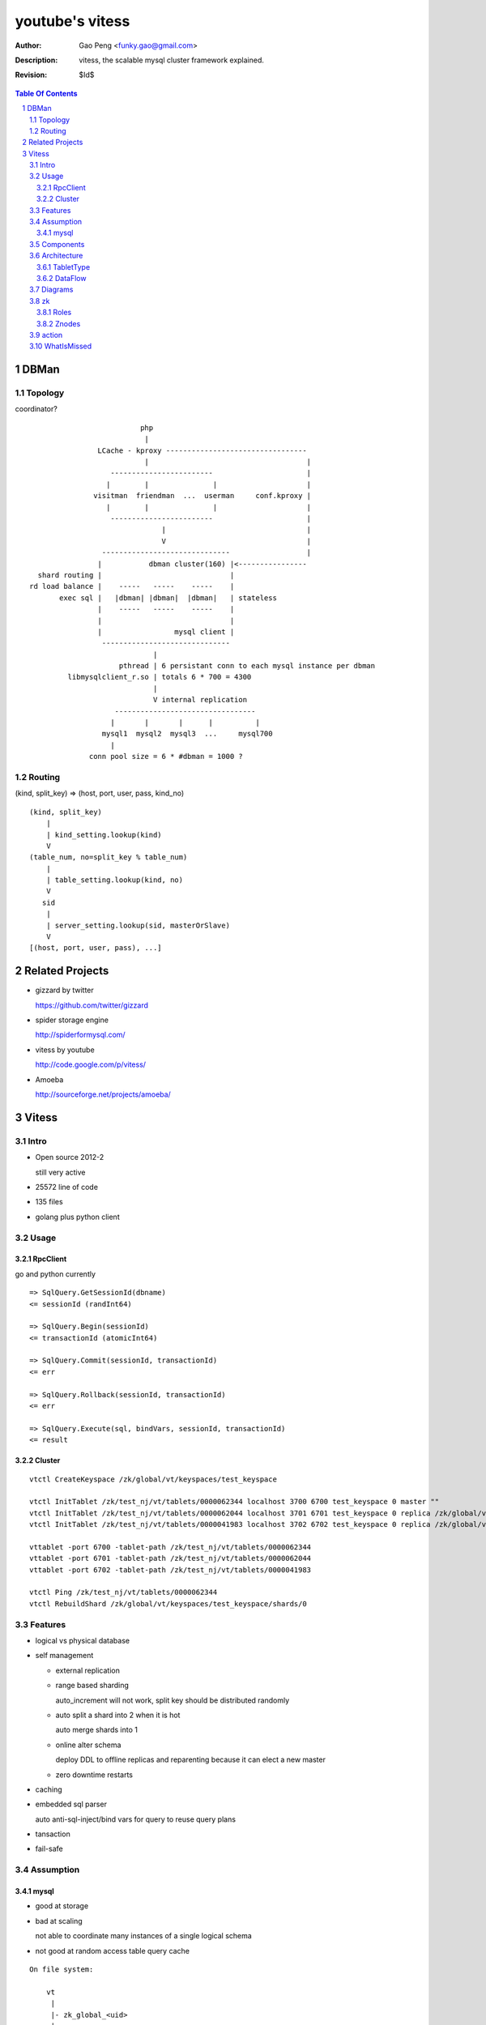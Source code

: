 ======================
youtube's vitess
======================

:Author: Gao Peng <funky.gao@gmail.com>
:Description: vitess, the scalable mysql cluster framework explained.
:Revision: $Id$

.. contents:: Table Of Contents
.. section-numbering::

DBMan
=======

Topology
--------

coordinator?

::

                                     php
                                      |
                           LCache - kproxy ---------------------------------
                                      |                                     |
                              ------------------------                      |
                             |        |               |                     |   
                          visitman  friendman  ...  userman     conf.kproxy |
                             |        |               |                     |
                              ------------------------                      |
                                          |                                 |
                                          V                                 |
                            ------------------------------                  |
                           |           dbman cluster(160) |<----------------
             shard routing |                              |
           rd load balance |    -----   -----    -----    |
                  exec sql |   |dbman| |dbman|  |dbman|   | stateless
                           |    -----   -----    -----    |
                           |                              |
                           |                 mysql client |
                            ------------------------------
                                        |
                                pthread | 6 persistant conn to each mysql instance per dbman
                    libmysqlclient_r.so | totals 6 * 700 = 4300
                                        |
                                        V internal replication
                               ---------------------------------
                              |       |       |      |          |
                            mysql1  mysql2  mysql3  ...     mysql700
                              |
                         conn pool size = 6 * #dbman = 1000 ?

Routing
-------

(kind, split_key) => (host, port, user, pass, kind_no)

::

    (kind, split_key)
        |
        | kind_setting.lookup(kind)
        V
    (table_num, no=split_key % table_num)
        |
        | table_setting.lookup(kind, no)
        V
       sid
        |
        | server_setting.lookup(sid, masterOrSlave)
        V
    [(host, port, user, pass), ...]


Related Projects
================

- gizzard by twitter

  https://github.com/twitter/gizzard

- spider storage engine

  http://spiderformysql.com/

- vitess by youtube

  http://code.google.com/p/vitess/

- Amoeba

  http://sourceforge.net/projects/amoeba/


Vitess
======

Intro
-----

- Open source 2012-2

  still very active

- 25572 line of code

- 135 files

- golang plus python client


Usage
-----

RpcClient
^^^^^^^^^

go and python currently

::

    => SqlQuery.GetSessionId(dbname)
    <= sessionId (randInt64)
    
    => SqlQuery.Begin(sessionId)
    <= transactionId (atomicInt64)
    
    => SqlQuery.Commit(sessionId, transactionId)
    <= err
    
    => SqlQuery.Rollback(sessionId, transactionId)
    <= err
    
    => SqlQuery.Execute(sql, bindVars, sessionId, transactionId)
    <= result


Cluster
^^^^^^^

::

    vtctl CreateKeyspace /zk/global/vt/keyspaces/test_keyspace

    vtctl InitTablet /zk/test_nj/vt/tablets/0000062344 localhost 3700 6700 test_keyspace 0 master ""
    vtctl InitTablet /zk/test_nj/vt/tablets/0000062044 localhost 3701 6701 test_keyspace 0 replica /zk/global/vt/keyspaces/test_keyspace/shards/0/test_nj-62344
    vtctl InitTablet /zk/test_nj/vt/tablets/0000041983 localhost 3702 6702 test_keyspace 0 replica /zk/global/vt/keyspaces/test_keyspace/shards/0/test_nj-62344

    vttablet -port 6700 -tablet-path /zk/test_nj/vt/tablets/0000062344
    vttablet -port 6701 -tablet-path /zk/test_nj/vt/tablets/0000062044
    vttablet -port 6702 -tablet-path /zk/test_nj/vt/tablets/0000041983

    vtctl Ping /zk/test_nj/vt/tablets/0000062344
    vtctl RebuildShard /zk/global/vt/keyspaces/test_keyspace/shards/0

Features
--------

- logical vs physical database

- self management

  - external replication

  - range based sharding

    auto_increment will not work, split key should be distributed randomly

  - auto split a shard into 2 when it is hot

    auto merge shards into 1

  - online alter schema

    deploy DDL to offline replicas and reparenting because it can elect a new master

  - zero downtime restarts

- caching

- embedded sql parser
  
  auto anti-sql-inject/bind vars for query to reuse query plans

- tansaction

- fail-safe


Assumption
----------

mysql
^^^^^

- good at storage

- bad at scaling

  not able to coordinate many instances of a single logical schema 

- not good at random access table query cache

::

    On file system:

        vt
         |
         |- zk_global_<uid>
         |
         |- zk_<uid>
         |    |
         |    |- logs
         |    |- zoo.cfg
         |    |- zk.pid
         |    |- myid
         |
         |- vt_<uid>
              |
              |- data/
              |
              |- bin-logs
              |     |
              |     |- vt-<uid>-bin.index
              |
              |- relay-logs
              |     |
              |     |- relay.info
              |     |- vt-<uid>-relay-bin.index
              |
              |- slow-query.log
              |- error.log
              |- master.info
              |
              |- mysql.pid
              |- my.cnf
              |- mysql.sock
              |- innodb
                    |
                    |- data
                    |- log



                    client
                      |
                      | RPC with bson/gob/json codec over tranport tcp/http
                      |
            ---------------------------- 
           |  Connection pool           |
         v |----------------------------|
         t |  QueryCache | SqlParser    |
           |----------------------------|
           |  Optimizer  Replication    |
            ---------------------------- 
                      |
                      |------------------------------------------
                      |                         |         |      |
            ----------------------------      -----     -----   -----
           |  Connection handler        |     mysql     mysql   mysql
         m |----------------------------|
         y |  QueryCache | SqlParser    |
         s |----------------------------|
         q |  Optimizer                 |
         l |----------------------------|
           |  StorageEngines            |
            ---------------------------- 


Components
----------

=============== =========== ==============================
cmd             rpc server  desc
=============== =========== ==============================
vtctl           N           global mgmt tool  tabletmanager.initiator.go  wrangler.
vttablet        Y           SqlQuery/TabletManager/UmgmtService rpc server, action agent watcher

mysqlctl        N           init/start/shutdown/teardown a mysql instance
zkctl           N           init/start/shutdown/teardown a zookeeper
vtaction        N           execute actions
=============== =========== ==============================


Architecture
------------

TabletType
^^^^^^^^^^
 
- idle

  standby server without data

- master

- [slave]

  - replica

    a slaved copy of the data ready to be promoted to master

  - rdonly

    a slaved copy of the data for olap load patterns

  - spare

    same as replica except that it does not serve query

  - backup

    a slaved copy of the data, but offline to queries other than backup

    replication sql thread may be stopped

  - lag

    a slaved copy of the data intentionally lagged for pseudo backup

  - scrap

    a machine with data that needs to be wiped


DataFlow
^^^^^^^^

::

           -------    put       ----
          | vtctl | ---------> | zk |            
           -------    produce   ----
                                 |
                                  --------------
                                                |
                                        consume | watch action
                                                |
                          ----------------------|-----------------------------------
         --------        |                      |                                   |
        | smart  | query |  ----------          V                                   |
        | client |-------->| vttablet | o----- agent ------ vtaction ---- actor     |
         --------        |  ----------   start       invoke          call   |       |
                         |      |                                          | ctl    |
                         |      | unix sock                                |        |
                         |      |                                       --------    |
                         |    umgmt                                    | mysqld |   |
                         |                                              --------    |
                         |                                                          |
                         |                                       per mysql instance |
                          ----------------------------------------------------------
                          
Diagrams
--------

.. image:: http://wiki.vitess.googlecode.com/hg/tabletserver.png
.. image:: http://wiki.vitess.googlecode.com/hg/vtpools.png
.. image:: http://zookeeper.apache.org/doc/r3.1.2/images/zkperfRW.jpg

zk
--

Roles
^^^^^

- queue for action

- directory lookup

- lock


Znodes
^^^^^^

`*` is EPHEMERAL

::

    /zk
     |
     |- <cell>
     |     |
     |     |- vt
     |        |
     |        |- tablets
     |              |
     |              |---- <uid> => json(Tablet)
     |                      |
     |                      |- action
     |                      |    |
     |                      |    |- SEQUENCE => json(ActionNode)
     |                      |
     |                      |- pid* => hostname:pid
     |
     |- local
     |     |
     |     |- vt
     |        |
     |        |--- ns
     |              | 
     |              |- <keyspace>
     |                      |
     |                      |- <shard id>
     |                           |
     |                           |- <db type> => json(VtnsAddrs)
     |            
     |            
     |- global
           |
           |- vt
              |
              |- keyspaces
                    |
                    |- <keyspace>
                            |
                            |- action
                            |    |
                            |    |- SEQUENCE => json(ActionNode)
                            |
                            |
                            |- shards
                                 |
                                 |- <shard id> => json(Shard)
                                        |
                                        |- action
                                             |
                                             |- SEQUENCE => json(ActionNode)



action
------

=========================== =====
action                      value
=========================== =====
TABLET_ACTION_PING          Ping
TABLET_ACTION_SLEEP         Sleep
TABLET_ACTION_SET_RDONLY    SetReadOnly
TABLET_ACTION_SET_RDWR      SetReadWrite
TABLET_ACTION_CHANGE_TYPE   ChangeType
TABLET_ACTION_DEMOTE_MASTER DemoteMaster
TABLET_ACTION_PROMOTE_SLAVE PromoteSlave
TABLET_ACTION_RESTART_SLAVE RestartSlave
TABLET_ACTION_BREAK_SLAVES  BreakSlaves
TABLET_ACTION_SCRAP         Scrap

SHARD_ACTION_REPARENT       ReparentShard
SHARD_ACTION_REBUILD        RebuildShard

KEYSPACE_ACTION_REBUILD     RebuildKeyspace
=========================== =====

WhatIsMissed
------------

- query router

